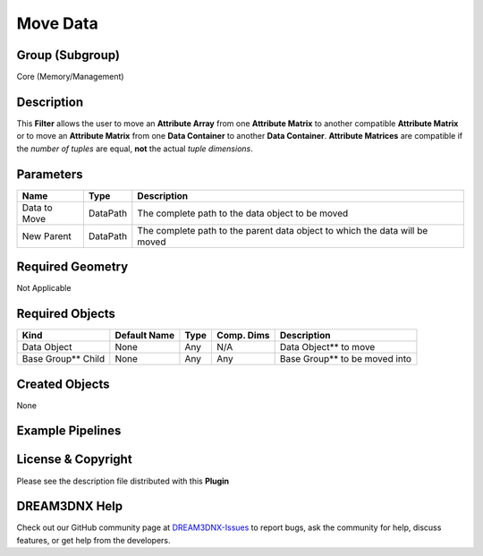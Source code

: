 =========
Move Data
=========


Group (Subgroup)
================

Core (Memory/Management)

Description
===========

This **Filter** allows the user to move an **Attribute Array** from one **Attribute Matrix** to another compatible
**Attribute Matrix** or to move an **Attribute Matrix** from one **Data Container** to another **Data Container**.
**Attribute Matrices** are compatible if the *number of tuples* are equal, **not** the actual *tuple dimensions*.

Parameters
==========

============ ======== ===========================================================================
Name         Type     Description
============ ======== ===========================================================================
Data to Move DataPath The complete path to the data object to be moved
New Parent   DataPath The complete path to the parent data object to which the data will be moved
============ ======== ===========================================================================

Required Geometry
=================

Not Applicable

Required Objects
================

=================== ============ ==== ========== ==============================
Kind                Default Name Type Comp. Dims Description
=================== ============ ==== ========== ==============================
Data Object         None         Any  N/A        Data Object*\* to move
Base Group*\* Child None         Any  Any        Base Group*\* to be moved into
=================== ============ ==== ========== ==============================

Created Objects
===============

None

Example Pipelines
=================

License & Copyright
===================

Please see the description file distributed with this **Plugin**

DREAM3DNX Help
==============

Check out our GitHub community page at `DREAM3DNX-Issues <https://github.com/BlueQuartzSoftware/DREAM3DNX-Issues>`__ to
report bugs, ask the community for help, discuss features, or get help from the developers.
